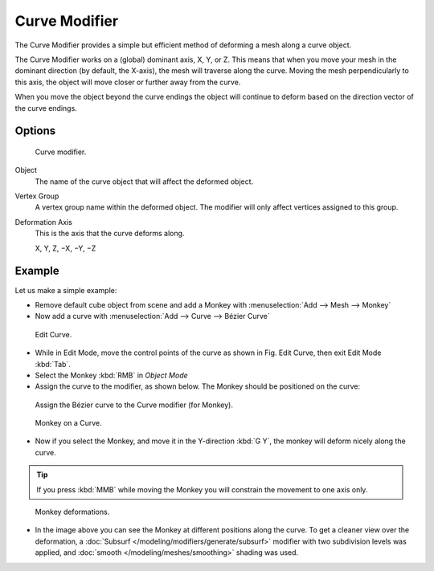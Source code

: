 
**************
Curve Modifier
**************

The Curve Modifier provides a simple but efficient method of deforming a mesh along a curve object.

The Curve Modifier works on a (global) dominant axis, X, Y, or Z.
This means that when you move your mesh in the dominant direction (by default, the X-axis),
the mesh will traverse along the curve. Moving the mesh perpendicularly to this axis,
the object will move closer or further away from the curve.

When you move the object beyond the curve endings the object will continue
to deform based on the direction vector of the curve endings.


Options
=======

.. figure:: /images/modifier-curve.jpg

   Curve modifier.


Object
   The name of the curve object that will affect the deformed object.

Vertex Group
   A vertex group name within the deformed object. The modifier will only affect vertices assigned to this group.

Deformation Axis
   This is the axis that the curve deforms along.

   X, Y, Z, −X, −Y, −Z


Example
=======

Let us make a simple example:

- Remove default cube object from scene and add a Monkey with :menuselection:`Add --> Mesh --> Monkey`
- Now add a curve with :menuselection:`Add --> Curve --> Bézier Curve`

.. figure:: /images/curvesdeform_exampleeditcurve2.jpg
   :width: 300px

   Edit Curve.


- While in Edit Mode, move the control points of the curve as shown in Fig. Edit Curve,
  then exit Edit Mode :kbd:`Tab`.
- Select the Monkey :kbd:`RMB` in *Object Mode*
- Assign the curve to the modifier, as shown below. The Monkey should be positioned on the curve:

.. figure:: /images/modifier-curve.jpg

   Assign the Bézier curve to the Curve modifier (for Monkey).

.. figure:: /images/curvesdeform_examplemonkeyoncurve3.jpg
   :width: 200px

   Monkey on a Curve.


- Now if you select the Monkey, and move it in the Y-direction :kbd:`G Y`,
  the monkey will deform nicely along the curve.

.. tip::

   If you press :kbd:`MMB` while moving the Monkey you will constrain the movement to one axis only.

.. figure:: /images/curvesdeform_examplemonkeyoncurve2.jpg
   :width: 250px

   Monkey deformations.


- In the image above you can see the Monkey at different positions along the curve.
  To get a cleaner view over the deformation, a :doc:`Subsurf </modeling/modifiers/generate/subsurf>` modifier with
  two subdivision levels was applied, and :doc:`smooth </modeling/meshes/smoothing>` shading was used.
